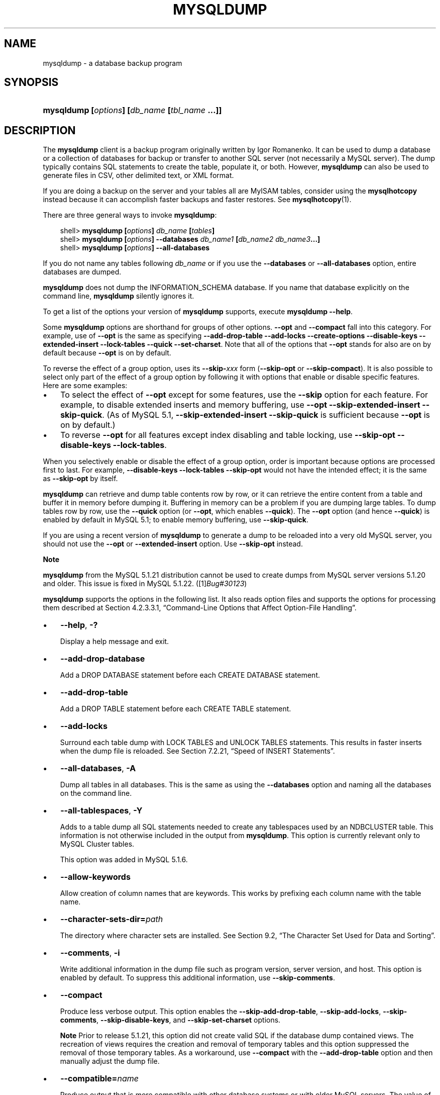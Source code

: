 .\"     Title: \fBmysqldump\fR
.\"    Author: 
.\" Generator: DocBook XSL Stylesheets v1.70.1 <http://docbook.sf.net/>
.\"      Date: 06/16/2009
.\"    Manual: MySQL Database System
.\"    Source: MySQL 5.1
.\"
.TH "\fBMYSQLDUMP\fR" "1" "06/16/2009" "MySQL 5.1" "MySQL Database System"
.\" disable hyphenation
.nh
.\" disable justification (adjust text to left margin only)
.ad l
.SH "NAME"
mysqldump \- a database backup program
.SH "SYNOPSIS"
.HP 45
\fBmysqldump [\fR\fB\fIoptions\fR\fR\fB] [\fR\fB\fIdb_name\fR\fR\fB [\fR\fB\fItbl_name\fR\fR\fB ...]]\fR
.SH "DESCRIPTION"
.PP
The
\fBmysqldump\fR
client is a backup program originally written by Igor Romanenko. It can be used to dump a database or a collection of databases for backup or transfer to another SQL server (not necessarily a MySQL server). The dump typically contains SQL statements to create the table, populate it, or both. However,
\fBmysqldump\fR
can also be used to generate files in CSV, other delimited text, or XML format.
.PP
If you are doing a backup on the server and your tables all are
MyISAM
tables, consider using the
\fBmysqlhotcopy\fR
instead because it can accomplish faster backups and faster restores. See
\fBmysqlhotcopy\fR(1).
.PP
There are three general ways to invoke
\fBmysqldump\fR:
.sp
.RS 3n
.nf
shell> \fBmysqldump [\fR\fB\fIoptions\fR\fR\fB] \fR\fB\fIdb_name\fR\fR\fB [\fR\fB\fItables\fR\fR\fB]\fR
shell> \fBmysqldump [\fR\fB\fIoptions\fR\fR\fB] \-\-databases \fR\fB\fIdb_name1\fR\fR\fB [\fR\fB\fIdb_name2\fR\fR\fB \fR\fB\fIdb_name3\fR\fR\fB...]\fR
shell> \fBmysqldump [\fR\fB\fIoptions\fR\fR\fB] \-\-all\-databases\fR
.fi
.RE
.PP
If you do not name any tables following
\fIdb_name\fR
or if you use the
\fB\-\-databases\fR
or
\fB\-\-all\-databases\fR
option, entire databases are dumped.
.PP
\fBmysqldump\fR
does not dump the
INFORMATION_SCHEMA
database. If you name that database explicitly on the command line,
\fBmysqldump\fR
silently ignores it.
.PP
To get a list of the options your version of
\fBmysqldump\fR
supports, execute
\fBmysqldump \-\-help\fR.
.PP
Some
\fBmysqldump\fR
options are shorthand for groups of other options.
\fB\-\-opt\fR
and
\fB\-\-compact\fR
fall into this category. For example, use of
\fB\-\-opt\fR
is the same as specifying
\fB\-\-add\-drop\-table\fR
\fB\-\-add\-locks\fR
\fB\-\-create\-options\fR
\fB\-\-disable\-keys\fR
\fB\-\-extended\-insert\fR
\fB\-\-lock\-tables\fR
\fB\-\-quick\fR
\fB\-\-set\-charset\fR. Note that all of the options that
\fB\-\-opt\fR
stands for also are on by default because
\fB\-\-opt\fR
is on by default.
.PP
To reverse the effect of a group option, uses its
\fB\-\-skip\-\fR\fB\fIxxx\fR\fR
form (\fB\-\-skip\-opt\fR
or
\fB\-\-skip\-compact\fR). It is also possible to select only part of the effect of a group option by following it with options that enable or disable specific features. Here are some examples:
.TP 3n
\(bu
To select the effect of
\fB\-\-opt\fR
except for some features, use the
\fB\-\-skip\fR
option for each feature. For example, to disable extended inserts and memory buffering, use
\fB\-\-opt\fR
\fB\-\-skip\-extended\-insert\fR
\fB\-\-skip\-quick\fR. (As of MySQL 5.1,
\fB\-\-skip\-extended\-insert\fR
\fB\-\-skip\-quick\fR
is sufficient because
\fB\-\-opt\fR
is on by default.)
.TP 3n
\(bu
To reverse
\fB\-\-opt\fR
for all features except index disabling and table locking, use
\fB\-\-skip\-opt\fR
\fB\-\-disable\-keys\fR
\fB\-\-lock\-tables\fR.
.sp
.RE
.PP
When you selectively enable or disable the effect of a group option, order is important because options are processed first to last. For example,
\fB\-\-disable\-keys\fR
\fB\-\-lock\-tables\fR
\fB\-\-skip\-opt\fR
would not have the intended effect; it is the same as
\fB\-\-skip\-opt\fR
by itself.
.PP
\fBmysqldump\fR
can retrieve and dump table contents row by row, or it can retrieve the entire content from a table and buffer it in memory before dumping it. Buffering in memory can be a problem if you are dumping large tables. To dump tables row by row, use the
\fB\-\-quick\fR
option (or
\fB\-\-opt\fR, which enables
\fB\-\-quick\fR). The
\fB\-\-opt\fR
option (and hence
\fB\-\-quick\fR) is enabled by default in MySQL 5.1; to enable memory buffering, use
\fB\-\-skip\-quick\fR.
.PP
If you are using a recent version of
\fBmysqldump\fR
to generate a dump to be reloaded into a very old MySQL server, you should not use the
\fB\-\-opt\fR
or
\fB\-\-extended\-insert\fR
option. Use
\fB\-\-skip\-opt\fR
instead.
.sp
.it 1 an-trap
.nr an-no-space-flag 1
.nr an-break-flag 1
.br
\fBNote\fR
.PP
\fBmysqldump\fR
from the MySQL 5.1.21 distribution cannot be used to create dumps from MySQL server versions 5.1.20 and older. This issue is fixed in MySQL 5.1.22. ([1]\&\fIBug#30123\fR)
.PP
\fBmysqldump\fR
supports the options in the following list. It also reads option files and supports the options for processing them described at
Section\ 4.2.3.3.1, \(lqCommand\-Line Options that Affect Option\-File Handling\(rq.
.TP 3n
\(bu
\fB\-\-help\fR,
\fB\-?\fR
.sp
Display a help message and exit.
.TP 3n
\(bu
\fB\-\-add\-drop\-database\fR
.sp
Add a
DROP DATABASE
statement before each
CREATE DATABASE
statement.
.TP 3n
\(bu
\fB\-\-add\-drop\-table\fR
.sp
Add a
DROP TABLE
statement before each
CREATE TABLE
statement.
.TP 3n
\(bu
\fB\-\-add\-locks\fR
.sp
Surround each table dump with
LOCK TABLES
and
UNLOCK TABLES
statements. This results in faster inserts when the dump file is reloaded. See
Section\ 7.2.21, \(lqSpeed of INSERT Statements\(rq.
.TP 3n
\(bu
\fB\-\-all\-databases\fR,
\fB\-A\fR
.sp
Dump all tables in all databases. This is the same as using the
\fB\-\-databases\fR
option and naming all the databases on the command line.
.TP 3n
\(bu
\fB\-\-all\-tablespaces\fR,
\fB\-Y\fR
.sp
Adds to a table dump all SQL statements needed to create any tablespaces used by an
NDBCLUSTER
table. This information is not otherwise included in the output from
\fBmysqldump\fR. This option is currently relevant only to MySQL Cluster tables.
.sp
This option was added in MySQL 5.1.6.
.TP 3n
\(bu
\fB\-\-allow\-keywords\fR
.sp
Allow creation of column names that are keywords. This works by prefixing each column name with the table name.
.TP 3n
\(bu
\fB\-\-character\-sets\-dir=\fR\fB\fIpath\fR\fR
.sp
The directory where character sets are installed. See
Section\ 9.2, \(lqThe Character Set Used for Data and Sorting\(rq.
.TP 3n
\(bu
\fB\-\-comments\fR,
\fB\-i\fR
.sp
Write additional information in the dump file such as program version, server version, and host. This option is enabled by default. To suppress this additional information, use
\fB\-\-skip\-comments\fR.
.TP 3n
\(bu
\fB\-\-compact\fR
.sp
Produce less verbose output. This option enables the
\fB\-\-skip\-add\-drop\-table\fR,
\fB\-\-skip\-add\-locks\fR,
\fB\-\-skip\-comments\fR,
\fB\-\-skip\-disable\-keys\fR, and
\fB\-\-skip\-set\-charset\fR
options.
.sp
.it 1 an-trap
.nr an-no-space-flag 1
.nr an-break-flag 1
.br
\fBNote\fR
Prior to release 5.1.21, this option did not create valid SQL if the database dump contained views. The recreation of views requires the creation and removal of temporary tables and this option suppressed the removal of those temporary tables. As a workaround, use
\fB\-\-compact\fR
with the
\fB\-\-add\-drop\-table\fR
option and then manually adjust the dump file.
.TP 3n
\(bu
\fB\-\-compatible=\fR\fB\fIname\fR\fR
.sp
Produce output that is more compatible with other database systems or with older MySQL servers. The value of
name
can be
ansi,
mysql323,
mysql40,
postgresql,
oracle,
mssql,
db2,
maxdb,
no_key_options,
no_table_options, or
no_field_options. To use several values, separate them by commas. These values have the same meaning as the corresponding options for setting the server SQL mode. See
Section\ 5.1.8, \(lqServer SQL Modes\(rq.
.sp
This option does not guarantee compatibility with other servers. It only enables those SQL mode values that are currently available for making dump output more compatible. For example,
\fB\-\-compatible=oracle\fR
does not map data types to Oracle types or use Oracle comment syntax.
.sp
\fIThis option requires a server version of 4.1.0 or higher\fR. With older servers, it does nothing.
.TP 3n
\(bu
\fB\-\-complete\-insert\fR,
\fB\-c\fR
.sp
Use complete
INSERT
statements that include column names.
.TP 3n
\(bu
\fB\-\-compress\fR,
\fB\-C\fR
.sp
Compress all information sent between the client and the server if both support compression.
.TP 3n
\(bu
\fB\-\-create\-options\fR
.sp
Include all MySQL\-specific table options in the
CREATE TABLE
statements.
.TP 3n
\(bu
\fB\-\-databases\fR,
\fB\-B\fR
.sp
Dump several databases. Normally,
\fBmysqldump\fR
treats the first name argument on the command line as a database name and following names as table names. With this option, it treats all name arguments as database names.
CREATE DATABASE
and
USE
statements are included in the output before each new database.
.TP 3n
\(bu
\fB\-\-debug[=\fR\fB\fIdebug_options\fR\fR\fB]\fR,
\fB\-# [\fR\fB\fIdebug_options\fR\fR\fB]\fR
.sp
Write a debugging log. A typical
\fIdebug_options\fR
string is
\'d:t:o,\fIfile_name\fR'. The default value is
\'d:t:o,/tmp/mysqldump.trace'.
.TP 3n
\(bu
\fB\-\-debug\-check\fR
.sp
Print some debugging information when the program exits. This option was added in MySQL 5.1.21.
.TP 3n
\(bu
\fB\-\-debug\-info\fR
.sp
Print debugging information and memory and CPU usage statistics when the program exits. This option was added in MySQL 5.1.14.
.TP 3n
\(bu
\fB\-\-default\-character\-set=\fR\fB\fIcharset_name\fR\fR
.sp
Use
\fIcharset_name\fR
as the default character set. See
Section\ 9.2, \(lqThe Character Set Used for Data and Sorting\(rq. If no character set is specified,
\fBmysqldump\fR
uses
utf8, and earlier versions use
latin1.
.sp
This option has no effect for output data files produced by using the
\fB\-\-tab\fR
option. See the description for that option.
.TP 3n
\(bu
\fB\-\-delayed\-insert\fR
.sp
Write
INSERT DELAYED
statements rather than
INSERT
statements.
.TP 3n
\(bu
\fB\-\-delete\-master\-logs\fR
.sp
On a master replication server, delete the binary logs after performing the dump operation. This option automatically enables
\fB\-\-master\-data\fR.
.TP 3n
\(bu
\fB\-\-disable\-keys\fR,
\fB\-K\fR
.sp
For each table, surround the
INSERT
statements with
/*!40000 ALTER TABLE \fItbl_name\fR DISABLE KEYS */;
and
/*!40000 ALTER TABLE \fItbl_name\fR ENABLE KEYS */;
statements. This makes loading the dump file faster because the indexes are created after all rows are inserted. This option is effective only for nonunique indexes of
MyISAM
tables.
.TP 3n
\(bu
\fB\-\-dump\-date\fR
.sp
\fBmysqldump\fR
produces a
\-\- Dump completed on \fIDATE\fR
comment at the end of the dump if the
\fB\-\-comments\fR
option is given. However, the date causes dump files for identical data take at different times to appear to be different.
\fB\-\-dump\-date\fR
and
\fB\-\-skip\-dump\-date\fR
control whether the date is added to the comment. The default is
\fB\-\-dump\-date\fR
(include the date in the comment).
\fB\-\-skip\-dump\-date\fR
suppresses date printing. This option was added in MySQL 5.1.23.
.TP 3n
\(bu
\fB\-\-events\fR,
\fB\-E\fR
.sp
Dump events from the dumped databases. This option was added in MySQL 5.1.8.
.TP 3n
\(bu
\fB\-\-extended\-insert\fR,
\fB\-e\fR
.sp
Use multiple\-row
INSERT
syntax that include several
VALUES
lists. This results in a smaller dump file and speeds up inserts when the file is reloaded.
.TP 3n
\(bu
\fB\-\-fields\-terminated\-by=...\fR,
\fB\-\-fields\-enclosed\-by=...\fR,
\fB\-\-fields\-optionally\-enclosed\-by=...\fR,
\fB\-\-fields\-escaped\-by=...\fR
.sp
These options are used with the
\fB\-T\fR
option and have the same meaning as the corresponding clauses for
LOAD DATA INFILE. See
Section\ 12.2.6, \(lqLOAD DATA INFILE Syntax\(rq.
.TP 3n
\(bu
\fB\-\-first\-slave\fR,
\fB\-x\fR
.sp
Deprecated. Now renamed to
\fB\-\-lock\-all\-tables\fR.
.TP 3n
\(bu
\fB\-\-flush\-logs\fR,
\fB\-F\fR
.sp
Flush the MySQL server log files before starting the dump. This option requires the
RELOAD
privilege. Note that if you use this option in combination with the
\fB\-\-all\-databases\fR
(or
\fB\-A\fR) option, the logs are flushed
\fIfor each database dumped\fR. The exception is when using
\fB\-\-lock\-all\-tables\fR
or
\fB\-\-master\-data\fR: In this case, the logs are flushed only once, corresponding to the moment that all tables are locked. If you want your dump and the log flush to happen at exactly the same moment, you should use
\fB\-\-flush\-logs\fR
together with either
\fB\-\-lock\-all\-tables\fR
or
\fB\-\-master\-data\fR.
.TP 3n
\(bu
\fB\-\-flush\-privileges\fR
.sp
Emit a
FLUSH PRIVILEGES
statement after dumping the
mysql
database. This option should be used any time the dump contains the
mysql
database and any other database that depends on the data in the
mysql
database for proper restoration. This option was added in MySQL 5.1.12.
.TP 3n
\(bu
\fB\-\-force\fR,
\fB\-f\fR
.sp
Continue even if an SQL error occurs during a table dump.
.sp
One use for this option is to cause
\fBmysqldump\fR
to continue executing even when it encounters a view that has become invalid because the definition refers to a table that has been dropped. Without
\fB\-\-force\fR,
\fBmysqldump\fR
exits with an error message. With
\fB\-\-force\fR,
\fBmysqldump\fR
prints the error message, but it also writes an SQL comment containing the view definition to the dump output and continues executing.
.TP 3n
\(bu
\fB\-\-host=\fR\fB\fIhost_name\fR\fR,
\fB\-h \fR\fB\fIhost_name\fR\fR
.sp
Dump data from the MySQL server on the given host. The default host is
localhost.
.TP 3n
\(bu
\fB\-\-hex\-blob\fR
.sp
Dump binary columns using hexadecimal notation (for example,
\'abc'
becomes
0x616263). The affected data types are
BINARY,
VARBINARY,
BLOB, and
BIT.
.TP 3n
\(bu
\fB\-\-ignore\-table=\fR\fB\fIdb_name.tbl_name\fR\fR
.sp
Do not dump the given table, which must be specified using both the database and table names. To ignore multiple tables, use this option multiple times. This option also can be used to ignore views.
.TP 3n
\(bu
\fB\-\-insert\-ignore\fR
.sp
Write
INSERT
statements with the
IGNORE
option.
.TP 3n
\(bu
\fB\-\-lines\-terminated\-by=...\fR
.sp
This option is used with the
\fB\-T\fR
option and has the same meaning as the corresponding clause for
LOAD DATA INFILE. See
Section\ 12.2.6, \(lqLOAD DATA INFILE Syntax\(rq.
.TP 3n
\(bu
\fB\-\-lock\-all\-tables\fR,
\fB\-x\fR
.sp
Lock all tables across all databases. This is achieved by acquiring a global read lock for the duration of the whole dump. This option automatically turns off
\fB\-\-single\-transaction\fR
and
\fB\-\-lock\-tables\fR.
.TP 3n
\(bu
\fB\-\-lock\-tables\fR,
\fB\-l\fR
.sp
Lock all tables before dumping them. The tables are locked with
READ LOCAL
to allow concurrent inserts in the case of
MyISAM
tables. For transactional tables such as
InnoDB
and
BDB,
\fB\-\-single\-transaction\fR
is a much better option, because it does not need to lock the tables at all.
.sp
Please note that when dumping multiple databases,
\fB\-\-lock\-tables\fR
locks tables for each database separately. Therefore, this option does not guarantee that the tables in the dump file are logically consistent between databases. Tables in different databases may be dumped in completely different states.
.TP 3n
\(bu
\fB\-\-log\-error=\fR\fB\fIfile_name\fR\fR
.sp
Append warnings and errors to the named file. This option was added in MySQL 5.1.18.
.TP 3n
\(bu
\fB\-\-master\-data[=\fR\fB\fIvalue\fR\fR\fB]\fR
.sp
Use this option to dump a master replication server to produce a dump file that can be used to set up another server as a slave of the master. It causes the dump output to include a
CHANGE MASTER TO
statement that indicates the binary log coordinates (file name and position) of the dumped server. These are the master server coordinates from which the slave should start replicating.
.sp
If the option value is 2, the
CHANGE MASTER TO
statement is written as an SQL comment, and thus is informative only; it has no effect when the dump file is reloaded. If the option value is 1, the statement takes effect when the dump file is reloaded. If the option value is not specified, the default value is 1.
.sp
This option requires the
RELOAD
privilege and the binary log must be enabled.
.sp
The
\fB\-\-master\-data\fR
option automatically turns off
\fB\-\-lock\-tables\fR. It also turns on
\fB\-\-lock\-all\-tables\fR, unless
\fB\-\-single\-transaction\fR
also is specified, in which case, a global read lock is acquired only for a short time at the beginning of the dump (see the description for
\fB\-\-single\-transaction\fR). In all cases, any action on logs happens at the exact moment of the dump.
.sp
It is also possible to set up a slave by dumping an existing slave of the master. To do this, use the following procedure on the existing slave:
.RS 3n
.TP 3n
1.
Stop the slave's SQL thread and get its current status:
.sp
.RS 3n
.nf
mysql> \fBSTOP SLAVE SQL_THREAD;\fR
mysql> \fBSHOW SLAVE STATUS;\fR
.fi
.RE
.TP 3n
2.
From the output of the SHOW SLAVE STATUS statement, get the binary log coordinates of the master server from which the new slave should start replicating. These coordinates are the values of the Relay_Master_Log_File and Exec_Master_Log_Pos values. Denote those values as file_name and file_pos.
.TP 3n
3.
Dump the slave server:
.sp
.RS 3n
.nf
shell> \fBmysqldump \-\-master\-data=2 \-\-all\-databases > dumpfile\fR
.fi
.RE
.TP 3n
4.
Restart the slave:
.sp
.RS 3n
.nf
mysql> \fBSTART SLAVE;\fR
.fi
.RE
.TP 3n
5.
On the new slave, reload the dump file:
.sp
.RS 3n
.nf
shell> \fBmysql < dumpfile\fR
.fi
.RE
.TP 3n
6.
On the new slave, set the replication coordinates to those of the master server obtained earlier:
.sp
.RS 3n
.nf
mysql> \fBCHANGE MASTER TO\fR
    \-> \fBMASTER_LOG_FILE = 'file_name', MASTER_LOG_POS = file_pos;\fR
.fi
.RE
The
CHANGE MASTER TO
statement might also need other parameters, such as
MASTER_HOST
to point the slave to the correct master server host. Add any such parameters as necessary.
.RE
.TP 3n
\(bu
\fB\-\-no\-autocommit\fR
.sp
Enclose the
INSERT
statements for each dumped table within
SET autocommit = 0
and
COMMIT
statements.
.TP 3n
\(bu
\fB\-\-no\-create\-db\fR,
\fB\-n\fR
.sp
This option suppresses the
CREATE DATABASE
statements that are otherwise included in the output if the
\fB\-\-databases\fR
or
\fB\-\-all\-databases\fR
option is given.
.TP 3n
\(bu
\fB\-\-no\-create\-info\fR,
\fB\-t\fR
.sp
Do not write
CREATE TABLE
statements that re\-create each dumped table.
.TP 3n
\(bu
\fB\-\-no\-data\fR,
\fB\-d\fR
.sp
Do not write any table row information (that is, do not dump table contents). This is very useful if you want to dump only the
CREATE TABLE
statement for the table.
.TP 3n
\(bu
\fB\-\-no\-set\-names\fR
.sp
This option is deprecated. Use
\fB\-\-skip\-set\-charset\fR. instead.
.TP 3n
\(bu
\fB\-\-opt\fR
.sp
This option is shorthand; it is the same as specifying
\fB\-\-add\-drop\-table\fR
\fB\-\-add\-locks\fR
\fB\-\-create\-options\fR
\fB\-\-disable\-keys\fR
\fB\-\-extended\-insert\fR
\fB\-\-lock\-tables\fR
\fB\-\-quick\fR
\fB\-\-set\-charset\fR. It should give you a fast dump operation and produce a dump file that can be reloaded into a MySQL server quickly.
.sp
\fIThe \fR\fI\fB\-\-opt\fR\fR\fI option is enabled by default. Use \fR\fI\fB\-\-skip\-opt\fR\fR\fI to disable it.\fR
See the discussion at the beginning of this section for information about selectively enabling or disabling certain of the options affected by
\fB\-\-opt\fR.
.TP 3n
\(bu
\fB\-\-order\-by\-primary\fR
.sp
Sorts each table's rows by its primary key, or by its first unique index, if such an index exists. This is useful when dumping a
MyISAM
table to be loaded into an
InnoDB
table, but will make the dump itself take considerably longer.
.TP 3n
\(bu
\fB\-\-password[=\fR\fB\fIpassword\fR\fR\fB]\fR,
\fB\-p[\fR\fB\fIpassword\fR\fR\fB]\fR
.sp
The password to use when connecting to the server. If you use the short option form (\fB\-p\fR), you
\fIcannot\fR
have a space between the option and the password. If you omit the
\fIpassword\fR
value following the
\fB\-\-password\fR
or
\fB\-p\fR
option on the command line, you are prompted for one.
.sp
Specifying a password on the command line should be considered insecure. See
Section\ 5.5.6.2, \(lqEnd\-User Guidelines for Password Security\(rq.
.TP 3n
\(bu
\fB\-\-pipe\fR,
\fB\-W\fR
.sp
On Windows, connect to the server via a named pipe. This option applies only for connections to a local server, and only if the server supports named\-pipe connections.
.TP 3n
\(bu
\fB\-\-port=\fR\fB\fIport_num\fR\fR,
\fB\-P \fR\fB\fIport_num\fR\fR
.sp
The TCP/IP port number to use for the connection.
.TP 3n
\(bu
\fB\-\-protocol={TCP|SOCKET|PIPE|MEMORY}\fR
.sp
The connection protocol to use for connecting to the server. It is useful when the other connection parameters normally would cause a protocol to be used other than the one you want. For details on the allowable values, see
Section\ 4.2.2, \(lqConnecting to the MySQL Server\(rq.
.TP 3n
\(bu
\fB\-\-quick\fR,
\fB\-q\fR
.sp
This option is useful for dumping large tables. It forces
\fBmysqldump\fR
to retrieve rows for a table from the server a row at a time rather than retrieving the entire row set and buffering it in memory before writing it out.
.TP 3n
\(bu
\fB\-\-quote\-names\fR,
\fB\-Q\fR
.sp
Quote database, table, and column names within
\(lq`\(rq
characters. If the
ANSI_QUOTES
SQL mode is enabled, names are quoted within
\(lq"\(rq
characters. This option is enabled by default. It can be disabled with
\fB\-\-skip\-quote\-names\fR, but this option should be given after any option such as
\fB\-\-compatible\fR
that may enable
\fB\-\-quote\-names\fR.
.TP 3n
\(bu
\fB\-\-replace\fR
.sp
Write
REPLACE
statements rather than
INSERT
statements. Available as of MySQL 5.1.3.
.TP 3n
\(bu
\fB\-\-result\-file=\fR\fB\fIfile_name\fR\fR,
\fB\-r \fR\fB\fIfile_name\fR\fR
.sp
Direct output to a given file. This option should be used on Windows to prevent newline
\(lq\\n\(rq
characters from being converted to
\(lq\\r\\n\(rq
carriage return/newline sequences. The result file is created and its contents overwritten, even if an error occurs while generating the dump. The previous contents are lost.
.TP 3n
\(bu
\fB\-\-routines\fR,
\fB\-R\fR
.sp
Dump stored routines (procedures and functions) from the dumped databases. Use of this option requires the
SELECT
privilege for the
mysql.proc
table. The output generated by using
\fB\-\-routines\fR
contains
CREATE PROCEDURE
and
CREATE FUNCTION
statements to re\-create the routines. However, these statements do not include attributes such as the routine creation and modification timestamps. This means that when the routines are reloaded, they will be created with the timestamps equal to the reload time.
.sp
If you require routines to be re\-created with their original timestamp attributes, do not use
\fB\-\-routines\fR. Instead, dump and reload the contents of the
mysql.proc
table directly, using a MySQL account that has appropriate privileges for the
mysql
database.
.sp
This option was added in MySQL 5.1.2. Before that, stored routines are not dumped. Routine
DEFINER
values are not dumped until MySQL 5.1.8. This means that before 5.1.8, when routines are reloaded, they will be created with the definer set to the reloading user. If you require routines to be re\-created with their original definer, dump and load the contents of the
mysql.proc
table directly as described earlier.
.TP 3n
\(bu
\fB\-\-set\-charset\fR
.sp
Add
SET NAMES \fIdefault_character_set\fR
to the output. This option is enabled by default. To suppress the
SET NAMES
statement, use
\fB\-\-skip\-set\-charset\fR.
.TP 3n
\(bu
\fB\-\-single\-transaction\fR
.sp
This option issues a
BEGIN
SQL statement before dumping data from the server. It is useful only with transactional tables such as
InnoDB, because then it dumps the consistent state of the database at the time when
BEGIN
was issued without blocking any applications.
.sp
When using this option, you should keep in mind that only
InnoDB
tables are dumped in a consistent state. For example, any
MyISAM
or
MEMORY
tables dumped while using this option may still change state.
.sp
While a
\fB\-\-single\-transaction\fR
dump is in process, to ensure a valid dump file (correct table contents and binary log position), no other connection should use the following statements:
ALTER TABLE,
DROP TABLE,
RENAME TABLE,
TRUNCATE TABLE. A consistent read is not isolated from those statements, so use of them on a table to be dumped can cause the
SELECT
performed by
\fBmysqldump\fR
to retrieve the table contents to obtain incorrect contents or fail.
.sp
This option is not supported for MySQL Cluster tables; the results cannot be guaranteed to be consistent due to the fact that the
NDBCLUSTER
storage engine supports only the
READ_COMMITTED
transaction isolation level. You should always use
NDB
backup and restore instead.
.sp
The
\fB\-\-single\-transaction\fR
option and the
\fB\-\-lock\-tables\fR
option are mutually exclusive, because
LOCK TABLES
causes any pending transactions to be committed implicitly.
.sp
To dump large tables, you should combine this option with
\fB\-\-quick\fR.
.TP 3n
\(bu
\fB\-\-skip\-comments\fR
.sp
See the description for the
\fB\-\-comments\fR
option.
.TP 3n
\(bu
\fB\-\-skip\-opt\fR
.sp
See the description for the
\fB\-\-opt\fR
option.
.TP 3n
\(bu
\fB\-\-socket=\fR\fB\fIpath\fR\fR,
\fB\-S \fR\fB\fIpath\fR\fR
.sp
For connections to
localhost, the Unix socket file to use, or, on Windows, the name of the named pipe to use.
.TP 3n
\(bu
\fB\-\-ssl*\fR
.sp
Options that begin with
\fB\-\-ssl\fR
specify whether to connect to the server via SSL and indicate where to find SSL keys and certificates. See
Section\ 5.5.7.3, \(lqSSL Command Options\(rq.
.TP 3n
\(bu
\fB\-\-tab=\fR\fB\fIpath\fR\fR,
\fB\-T \fR\fB\fIpath\fR\fR
.sp
Produce tab\-separated data files. For each dumped table,
\fBmysqldump\fR
creates a
\fI\fItbl_name\fR\fR\fI.sql\fR
file that contains the
CREATE TABLE
statement that creates the table, and a
\fI\fItbl_name\fR\fR\fI.txt\fR
file that contains its data. The option value is the directory in which to write the files.
.sp
By default, the
\fI.txt\fR
data files are formatted using tab characters between column values and a newline at the end of each line. The format can be specified explicitly using the
\fB\-\-fields\-\fR\fB\fIxxx\fR\fR
and
\fB\-\-lines\-terminated\-by\fR
options.
.sp
Column values are dumped using the
binary
character set and the
\fB\-\-default\-character\-set\fR
option is ignored. In effect, there is no character set conversion. If a table contains columns in several character sets, the output data file will as well and you may not be able to reload the file correctly.
.sp
.it 1 an-trap
.nr an-no-space-flag 1
.nr an-break-flag 1
.br
\fBNote\fR
This option should be used only when
\fBmysqldump\fR
is run on the same machine as the
\fBmysqld\fR
server. You must have the
FILE
privilege, and the server must have permission to write files in the directory that you specify.
.TP 3n
\(bu
\fB\-\-tables\fR
.sp
Override the
\fB\-\-databases\fR
or
\fB\-B\fR
option.
\fBmysqldump\fR
regards all name arguments following the option as table names.
.TP 3n
\(bu
\fB\-\-triggers\fR
.sp
Dump triggers for each dumped table. This option is enabled by default; disable it with
\fB\-\-skip\-triggers\fR.
.TP 3n
\(bu
\fB\-\-tz\-utc\fR
.sp
This option enables
TIMESTAMP
columns to be dumped and reloaded between servers in different time zones.
\fBmysqldump\fR
sets its connection time zone to UTC and adds
SET TIME_ZONE='+00:00'
to the dump file. Without this option,
TIMESTAMP
columns are dumped and reloaded in the time zones local to the source and destination servers, which can cause the values to change.
\fB\-\-tz\-utc\fR
also protects against changes due to daylight saving time.
\fB\-\-tz\-utc\fR
is enabled by default. To disable it, use
\fB\-\-skip\-tz\-utc\fR. This option was added in MySQL 5.1.2.
.TP 3n
\(bu
\fB\-\-user=\fR\fB\fIuser_name\fR\fR,
\fB\-u \fR\fB\fIuser_name\fR\fR
.sp
The MySQL user name to use when connecting to the server.
.TP 3n
\(bu
\fB\-\-verbose\fR,
\fB\-v\fR
.sp
Verbose mode. Print more information about what the program does.
.TP 3n
\(bu
\fB\-\-version\fR,
\fB\-V\fR
.sp
Display version information and exit.
.TP 3n
\(bu
\fB\-\-where='\fR\fB\fIwhere_condition\fR\fR\fB'\fR,
\fB\-w '\fR\fB\fIwhere_condition\fR\fR\fB'\fR
.sp
Dump only rows selected by the given
WHERE
condition. Quotes around the condition are mandatory if it contains spaces or other characters that are special to your command interpreter.
.sp
Examples:
.sp
.RS 3n
.nf
\-\-where="user='jimf'"
\-w"userid>1"
\-w"userid<1"
.fi
.RE
.TP 3n
\(bu
\fB\-\-xml\fR,
\fB\-X\fR
.sp
Write dump output as well\-formed XML.
.sp
\fBNULL\fR\fB, \fR\fB'NULL'\fR\fB, and Empty Values\fR: For some column named
\fIcolumn_name\fR, the
NULL
value, an empty string, and the string value
\'NULL'
are distinguished from one another in the output generated by this option as follows.
.TS
allbox tab(:);
l l
l l
l l
l l.
T{
\fBValue\fR:
T}:T{
\fBXML Representation\fR:
T}
T{
NULL (\fIunknown value\fR)
T}:T{
<field name="\fIcolumn_name\fR"
                    xsi:nil="true" />
T}
T{
\'' (\fIempty string\fR)
T}:T{
<field
                    name="\fIcolumn_name\fR"></field>
T}
T{
\'NULL' (\fIstring value\fR)
T}:T{
<field
                    name="\fIcolumn_name\fR">NULL</field>
T}
.TE
.sp
Beginning with MySQL 5.1.12, the output from the
\fBmysql\fR
client when run using the
\fB\-\-xml\fR
option also follows these rules. (See
the section called \(lq\fBMYSQL\fR OPTIONS\(rq.)
.sp
Beginning with MySQL 5.1.18, XML output from
\fBmysqldump\fR
includes the XML namespace, as shown here:
.sp
.RS 3n
.nf
shell> \fBmysqldump \-\-xml \-u root world City\fR
<?xml version="1.0"?>
<mysqldump xmlns:xsi="http://www.w3.org/2001/XMLSchema\-instance">
<database name="world">
<table_structure name="City">
<field Field="ID" Type="int(11)" Null="NO" Key="PRI" Extra="auto_increment" />
<field Field="Name" Type="char(35)" Null="NO" Key="" Default="" Extra="" />
<field Field="CountryCode" Type="char(3)" Null="NO" Key="" Default="" Extra="" />
<field Field="District" Type="char(20)" Null="NO" Key="" Default="" Extra="" />
<field Field="Population" Type="int(11)" Null="NO" Key="" Default="0" Extra="" />
<key Table="City" Non_unique="0" Key_name="PRIMARY" Seq_in_index="1" Column_name="ID" Collation="A" Cardinality="4079"
Null="" Index_type="BTREE" Comment="" />
<options Name="City" Engine="MyISAM" Version="10" Row_format="Fixed" Rows="4079" Avg_row_length="67" Data_length="27329
3" Max_data_length="18858823439613951" Index_length="43008" Data_free="0" Auto_increment="4080" Create_time="2007\-03\-31 01:47:01" Updat
e_time="2007\-03\-31 01:47:02" Collation="latin1_swedish_ci" Create_options="" Comment="" />
</table_structure>
<table_data name="City">
<row>
<field name="ID">1</field>
<field name="Name">Kabul</field>
<field name="CountryCode">AFG</field>
<field name="District">Kabol</field>
<field name="Population">1780000</field>
</row>
\fI...\fR
<row>
<field name="ID">4079</field>
<field name="Name">Rafah</field>
<field name="CountryCode">PSE</field>
<field name="District">Rafah</field>
<field name="Population">92020</field>
</row>
</table_data>
</database>
</mysqldump>
.fi
.RE
.sp
.sp
.RE
.PP
You can also set the following variables by using
\fB\-\-\fR\fB\fIvar_name\fR\fR\fB=\fR\fB\fIvalue\fR\fR
syntax:
.TP 3n
\(bu
max_allowed_packet
.sp
The maximum size of the buffer for client/server communication. The maximum is 1GB.
.TP 3n
\(bu
net_buffer_length
.sp
The initial size of the buffer for client/server communication. When creating multiple\-row\-insert statements (as with option
\fB\-\-extended\-insert\fR
or
\fB\-\-opt\fR),
\fBmysqldump\fR
creates rows up to
net_buffer_length
length. If you increase this variable, you should also ensure that the
net_buffer_length
variable in the MySQL server is at least this large.
.sp
.RE
.PP
The most common use of
\fBmysqldump\fR
is probably for making a backup of an entire database:
.sp
.RS 3n
.nf
shell> \fBmysqldump \fR\fB\fIdb_name\fR\fR\fB > \fR\fB\fIbackup\-file.sql\fR\fR
.fi
.RE
.PP
You can read the dump file back into the server like this:
.sp
.RS 3n
.nf
shell> \fBmysql \fR\fB\fIdb_name\fR\fR\fB < \fR\fB\fIbackup\-file.sql\fR\fR
.fi
.RE
.PP
Or like this:
.sp
.RS 3n
.nf
shell> \fBmysql \-e "source \fR\fB\fI/path\-to\-backup/backup\-file.sql\fR\fR\fB" \fR\fB\fIdb_name\fR\fR
.fi
.RE
.PP
\fBmysqldump\fR
is also very useful for populating databases by copying data from one MySQL server to another:
.sp
.RS 3n
.nf
shell> \fBmysqldump \-\-opt \fR\fB\fIdb_name\fR\fR\fB | mysql \-\-host=\fR\fB\fIremote_host\fR\fR\fB \-C \fR\fB\fIdb_name\fR\fR
.fi
.RE
.PP
It is possible to dump several databases with one command:
.sp
.RS 3n
.nf
shell> \fBmysqldump \-\-databases \fR\fB\fIdb_name1\fR\fR\fB [\fR\fB\fIdb_name2\fR\fR\fB ...] > my_databases.sql\fR
.fi
.RE
.PP
To dump all databases, use the
\fB\-\-all\-databases\fR
option:
.sp
.RS 3n
.nf
shell> \fBmysqldump \-\-all\-databases > all_databases.sql\fR
.fi
.RE
.PP
For
InnoDB
tables,
\fBmysqldump\fR
provides a way of making an online backup:
.sp
.RS 3n
.nf
shell> \fBmysqldump \-\-all\-databases \-\-single\-transaction > all_databases.sql\fR
.fi
.RE
.PP
This backup acquires a global read lock on all tables (using
FLUSH TABLES WITH READ LOCK) at the beginning of the dump. As soon as this lock has been acquired, the binary log coordinates are read and the lock is released. If long updating statements are running when the
FLUSH
statement is issued, the MySQL server may get stalled until those statements finish. After that, the dump becomes lock\-free and does not disturb reads and writes on the tables. If the update statements that the MySQL server receives are short (in terms of execution time), the initial lock period should not be noticeable, even with many updates.
.PP
For point\-in\-time recovery (also known as
\(lqroll\-forward,\(rq
when you need to restore an old backup and replay the changes that happened since that backup), it is often useful to rotate the binary log (see
Section\ 5.2.4, \(lqThe Binary Log\(rq) or at least know the binary log coordinates to which the dump corresponds:
.sp
.RS 3n
.nf
shell> \fBmysqldump \-\-all\-databases \-\-master\-data=2 > all_databases.sql\fR
.fi
.RE
.PP
Or:
.sp
.RS 3n
.nf
shell> \fBmysqldump \-\-all\-databases \-\-flush\-logs \-\-master\-data=2\fR
              \fB> all_databases.sql\fR
.fi
.RE
.PP
The
\fB\-\-master\-data\fR
and
\fB\-\-single\-transaction\fR
options can be used simultaneously, which provides a convenient way to make an online backup suitable for point\-in\-time recovery if tables are stored using the
InnoDB
storage engine.
.PP
For more information on making backups, see
Section\ 6.1, \(lqDatabase Backups\(rq, and
Section\ 6.2, \(lqExample Backup and Recovery Strategy\(rq.
.PP
If you encounter problems backing up views, please read the section that covers restrictions on views which describes a workaround for backing up views when this fails due to insufficient privileges. See
Section\ D.4, \(lqRestrictions on Views\(rq.
.SH "COPYRIGHT"
.PP
Copyright 2007\-2008 MySQL AB, 2009 Sun Microsystems, Inc.
.PP
This documentation is free software; you can redistribute it and/or modify it only under the terms of the GNU General Public License as published by the Free Software Foundation; version 2 of the License.
.PP
This documentation is distributed in the hope that it will be useful, but WITHOUT ANY WARRANTY; without even the implied warranty of MERCHANTABILITY or FITNESS FOR A PARTICULAR PURPOSE. See the GNU General Public License for more details.
.PP
You should have received a copy of the GNU General Public License along with the program; if not, write to the Free Software Foundation, Inc., 51 Franklin Street, Fifth Floor, Boston, MA 02110\-1301 USA or see http://www.gnu.org/licenses/.
.SH "REFERENCES"
.TP 3
1.\ Bug#30123
\%http://bugs.mysql.com/30123
.SH "SEE ALSO"
For more information, please refer to the MySQL Reference Manual,
which may already be installed locally and which is also available
online at http://dev.mysql.com/doc/.
.SH AUTHOR
Sun Microsystems, Inc. (http://www.mysql.com/).
